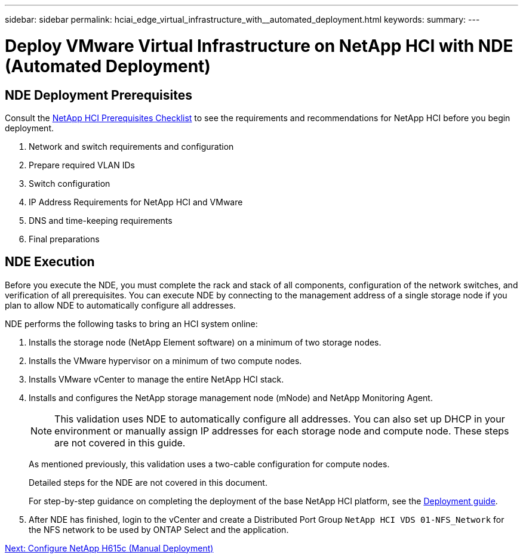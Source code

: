 ---
sidebar: sidebar
permalink: hciai_edge_virtual_infrastructure_with__automated_deployment.html
keywords:
summary:
---

= Deploy VMware Virtual Infrastructure on NetApp HCI with NDE (Automated Deployment)
:hardbreaks:
:nofooter:
:icons: font
:linkattrs:
:imagesdir: ./../media/

//
// This file was created with NDAC Version 2.0 (August 17, 2020)
//
// 2020-09-29 18:13:42.706400
//

== NDE Deployment Prerequisites

Consult the https://library.netapp.com/ecm/ecm_download_file/ECMLP2798490[NetApp HCI Prerequisites Checklist^] to see the requirements and recommendations for NetApp HCI before you begin deployment.

. Network and switch requirements and configuration
. Prepare required VLAN IDs
. Switch configuration
. IP Address Requirements for NetApp HCI and VMware
. DNS and time-keeping requirements
. Final preparations

== NDE Execution

Before you execute the NDE, you must complete the rack and stack of all components, configuration of the network switches, and verification of all prerequisites. You can execute NDE by connecting to the management address of a single storage node if you plan to allow NDE to automatically configure all addresses.

NDE performs the following tasks to bring an HCI system online:

. Installs the storage node (NetApp Element software) on a minimum of two storage nodes.
. Installs the VMware hypervisor on a minimum of two compute nodes.
. Installs VMware vCenter to manage the entire NetApp HCI stack.
. Installs and configures the NetApp storage management node (mNode) and NetApp Monitoring Agent.
+
[NOTE]
This validation uses NDE to automatically configure all addresses. You can also set up DHCP in your environment or manually assign IP addresses for each storage node and compute node. These steps are not covered in this guide.
+

As mentioned previously, this validation uses a two-cable configuration for compute nodes.
+

Detailed steps for the NDE are not covered in this document.
+
For step-by-step guidance on completing the deployment of the base NetApp HCI platform, see the http://docs.netapp.com/hci/topic/com.netapp.doc.hci-ude-180/home.html?cp=3_0[Deployment guide^].

. After NDE has finished, login to the vCenter and create a Distributed Port Group `NetApp HCI VDS 01-NFS_Network` for the NFS network to be used by ONTAP Select and the application.

link:hciai_edge_netapp_h615cmanual_deployment.html[Next: Configure NetApp H615c (Manual Deployment)]
